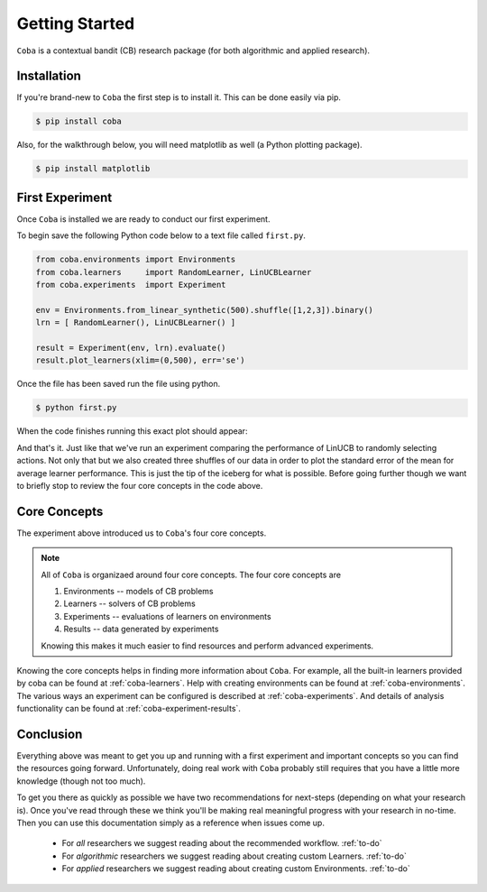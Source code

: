 =================
Getting Started
=================

``Coba`` is a contextual bandit (CB) research package (for both algorithmic and applied research).

Installation
~~~~~~~~~~~~

If you're brand-new to ``Coba`` the first step is to install it. This can be done easily via pip.

.. code-block:: bash

   $ pip install coba

Also, for the walkthrough below, you will need matplotlib as well (a Python plotting package).

.. code-block:: bash

   $ pip install matplotlib

   
First Experiment
~~~~~~~~~~~~~~~~

Once ``Coba`` is installed we are ready to conduct our first experiment. 

To begin save the following Python code below to a text file called ``first.py``.

.. code-block:: python

    from coba.environments import Environments
    from coba.learners     import RandomLearner, LinUCBLearner
    from coba.experiments  import Experiment

    env = Environments.from_linear_synthetic(500).shuffle([1,2,3]).binary()
    lrn = [ RandomLearner(), LinUCBLearner() ]

    result = Experiment(env, lrn).evaluate()
    result.plot_learners(xlim=(0,500), err='se')

Once the file has been saved run the file using python.

.. code-block:: bash

   $ python first.py

When the code finishes running this exact plot should appear:

.. image:: _statics/fig_1.png
  :width: 600
  :alt: First experiment plot

And that's it. Just like that we've run an experiment comparing the performance
of LinUCB to randomly selecting actions. Not only that but we also created three
shuffles of our data in order to plot the standard error of the mean for average learner
performance. This is just the tip of the iceberg for what is possible. Before going 
further though we want to briefly stop to review the four core concepts in the code above.


Core Concepts
~~~~~~~~~~~~~

The experiment above introduced us to ``Coba``'s four core concepts.

.. note::
    All of ``Coba`` is organizaed around four core concepts. The four core concepts are
    
    1. Environments -- models of CB problems 
    2. Learners -- solvers of CB problems
    3. Experiments -- evaluations of learners on environments
    4. Results -- data generated by experiments
    
    Knowing this makes it much easier to find resources and perform advanced experiments.

Knowing the core concepts helps in finding more information about ``Coba``. For example, all the built-in  learners provided by coba can be 
found at :ref:`coba-learners`. Help with creating environments can be found at :ref:`coba-environments`. The various ways an experiment can 
be configured is described at :ref:`coba-experiments`. And details of analysis functionality can be found at :ref:`coba-experiment-results`.


Conclusion
~~~~~~~~~~

Everything above was meant to get you up and running with a first experiment and important concepts so you can find the resources going forward.
Unfortunately, doing real work with ``Coba`` probably still requires that you have a little more knowledge (though not too much). 

To get you there as quickly as possible we have two recommendations for next-steps (depending on what your research is). Once you've read through these we think 
you'll be making real meaningful progress with your research in no-time. Then you can use this documentation simply as a reference when issues come up.

 * For *all* researchers we suggest reading about the recommended workflow. :ref:`to-do`
 * For *algorithmic* researchers we suggest reading about creating custom Learners. :ref:`to-do`
 * For *applied* researchers we suggest reading about creating custom Environments. :ref:`to-do`

